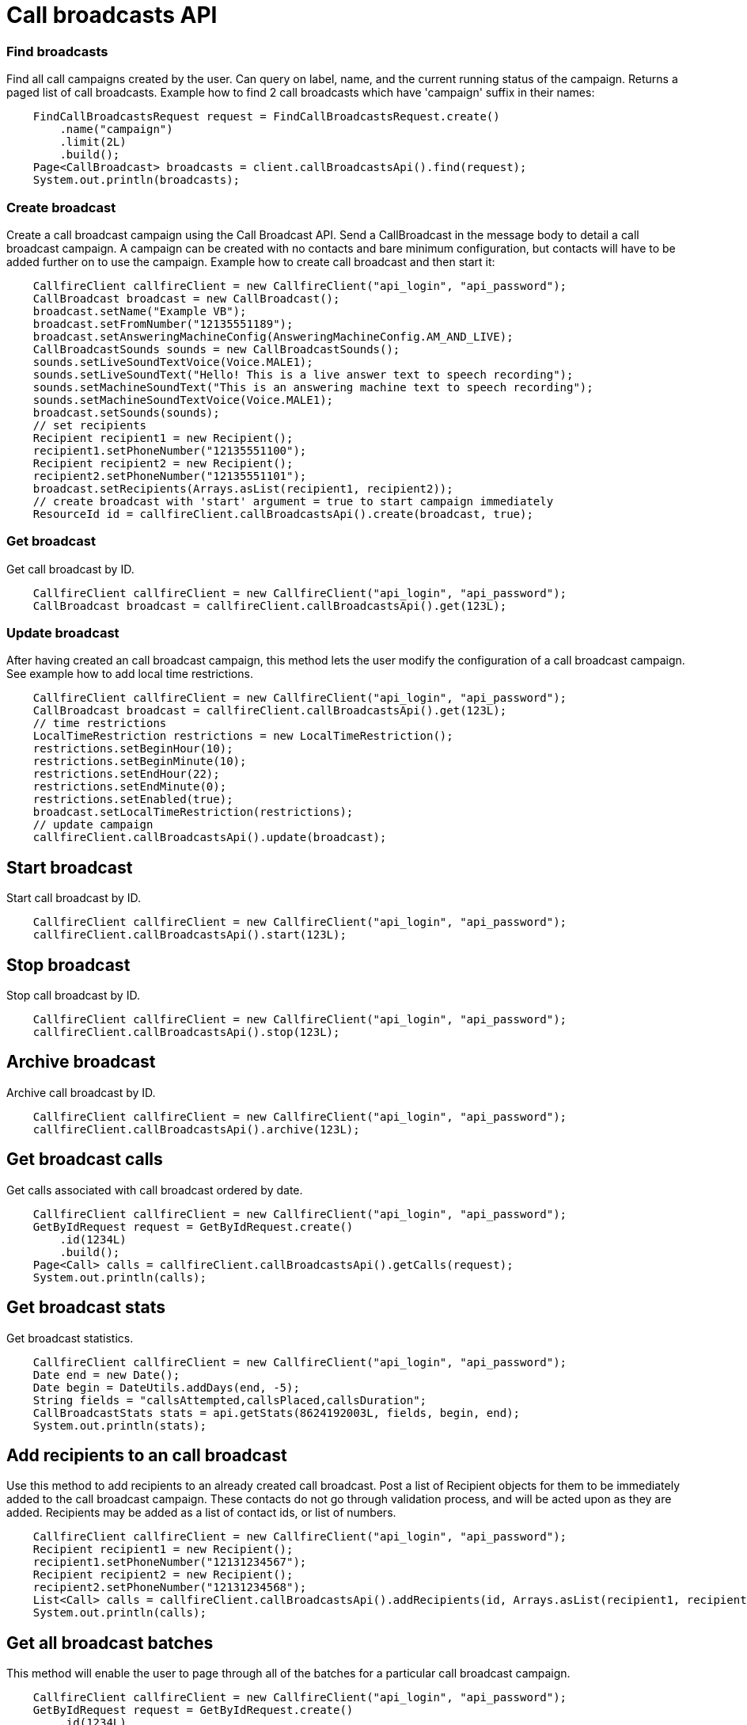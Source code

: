 = Call broadcasts API


=== Find broadcasts
Find all call campaigns created by the user. Can query on label, name, and the current running status of the campaign.
 Returns a paged list of call broadcasts. Example how to find 2 call broadcasts which have 'campaign'
 suffix in their names:
[source,java]
    FindCallBroadcastsRequest request = FindCallBroadcastsRequest.create()
        .name("campaign")
        .limit(2L)
        .build();
    Page<CallBroadcast> broadcasts = client.callBroadcastsApi().find(request);
    System.out.println(broadcasts);

=== Create broadcast
Create a call broadcast campaign using the Call Broadcast API. Send a CallBroadcast in the message body to detail
 a call broadcast campaign. A campaign can be created with no contacts and bare minimum configuration, but contacts
 will have to be added further on to use the campaign.
 Example how to create call broadcast and then start it:
[source,java]
    CallfireClient callfireClient = new CallfireClient("api_login", "api_password");
    CallBroadcast broadcast = new CallBroadcast();
    broadcast.setName("Example VB");
    broadcast.setFromNumber("12135551189");
    broadcast.setAnsweringMachineConfig(AnsweringMachineConfig.AM_AND_LIVE);
    CallBroadcastSounds sounds = new CallBroadcastSounds();
    sounds.setLiveSoundTextVoice(Voice.MALE1);
    sounds.setLiveSoundText("Hello! This is a live answer text to speech recording");
    sounds.setMachineSoundText("This is an answering machine text to speech recording");
    sounds.setMachineSoundTextVoice(Voice.MALE1);
    broadcast.setSounds(sounds);
    // set recipients
    Recipient recipient1 = new Recipient();
    recipient1.setPhoneNumber("12135551100");
    Recipient recipient2 = new Recipient();
    recipient2.setPhoneNumber("12135551101");
    broadcast.setRecipients(Arrays.asList(recipient1, recipient2));
    // create broadcast with 'start' argument = true to start campaign immediately
    ResourceId id = callfireClient.callBroadcastsApi().create(broadcast, true);

=== Get broadcast
Get call broadcast by ID.
[source,java]
    CallfireClient callfireClient = new CallfireClient("api_login", "api_password");
    CallBroadcast broadcast = callfireClient.callBroadcastsApi().get(123L);

=== Update broadcast
After having created an call broadcast campaign, this method lets the user modify the configuration of
 a call broadcast campaign. See example how to add local time restrictions.
[source,java]
    CallfireClient callfireClient = new CallfireClient("api_login", "api_password");
    CallBroadcast broadcast = callfireClient.callBroadcastsApi().get(123L);
    // time restrictions
    LocalTimeRestriction restrictions = new LocalTimeRestriction();
    restrictions.setBeginHour(10);
    restrictions.setBeginMinute(10);
    restrictions.setEndHour(22);
    restrictions.setEndMinute(0);
    restrictions.setEnabled(true);
    broadcast.setLocalTimeRestriction(restrictions);
    // update campaign
    callfireClient.callBroadcastsApi().update(broadcast);

== Start broadcast
Start call broadcast by ID.
[source,java]
    CallfireClient callfireClient = new CallfireClient("api_login", "api_password");
    callfireClient.callBroadcastsApi().start(123L);

== Stop broadcast
Stop call broadcast by ID.
[source,java]
    CallfireClient callfireClient = new CallfireClient("api_login", "api_password");
    callfireClient.callBroadcastsApi().stop(123L);

== Archive broadcast
Archive call broadcast by ID.
[source,java]
    CallfireClient callfireClient = new CallfireClient("api_login", "api_password");
    callfireClient.callBroadcastsApi().archive(123L);

== Get broadcast calls
Get calls associated with call broadcast ordered by date.
[source,java]
    CallfireClient callfireClient = new CallfireClient("api_login", "api_password");
    GetByIdRequest request = GetByIdRequest.create()
        .id(1234L)
        .build();
    Page<Call> calls = callfireClient.callBroadcastsApi().getCalls(request);
    System.out.println(calls);

== Get broadcast stats
Get broadcast statistics.
[source,java]
    CallfireClient callfireClient = new CallfireClient("api_login", "api_password");
    Date end = new Date();
    Date begin = DateUtils.addDays(end, -5);
    String fields = "callsAttempted,callsPlaced,callsDuration";
    CallBroadcastStats stats = api.getStats(8624192003L, fields, begin, end);
    System.out.println(stats);

== Add recipients to an call broadcast
Use this method to add recipients to an already created call broadcast. Post a list of Recipient objects for
 them to be immediately added to the call broadcast campaign. These contacts do not go through validation process,
 and will be acted upon as they are added. Recipients may be added as a list of contact ids, or list of numbers.
[source,java]
    CallfireClient callfireClient = new CallfireClient("api_login", "api_password");
    Recipient recipient1 = new Recipient();
    recipient1.setPhoneNumber("12131234567");
    Recipient recipient2 = new Recipient();
    recipient2.setPhoneNumber("12131234568");
    List<Call> calls = callfireClient.callBroadcastsApi().addRecipients(id, Arrays.asList(recipient1, recipient2));
    System.out.println(calls);

== Get all broadcast batches
This method will enable the user to page through all of the batches for a particular call broadcast campaign.
[source,java]
    CallfireClient callfireClient = new CallfireClient("api_login", "api_password");
    GetByIdRequest request = GetByIdRequest.create()
        .id(1234L)
        .limit(10L)
        .build();
    Page<Batch> batches = callfireClient.callBroadcastsApi().getBatches(request);
    System.out.println(batches);

== Add batch to broadcast
The add batch method allows the user to add additional batches to an already created call broadcast campaign.
 The added batch will go through the CallFire validation process, unlike in the recipients version of this API.
 Because of this, use the scrubDuplicates flag to remove duplicates from your batch. Batches may be added as a
 contact list id, a list of contact ids, or a list of numbers.
[source,java]
    CallfireClient callfireClient = new CallfireClient("api_login", "api_password");
    Recipient recipient1 = new Recipient();
    recipient1.setPhoneNumber("12131234567");
    Recipient recipient2 = new Recipient();
    recipient2.setPhoneNumber("12131234568");
    AddBatchRequest request = AddBatchRequest.create()
        .campaignId(id)
        .name("new_batch")
        .scrubDuplicates(true)
        .recipients(Arrays.asList(recipient1, recipient2))
        .build();
    ResourceId resourceId = callfireClient.callBroadcastsApi().addBatch(request);

